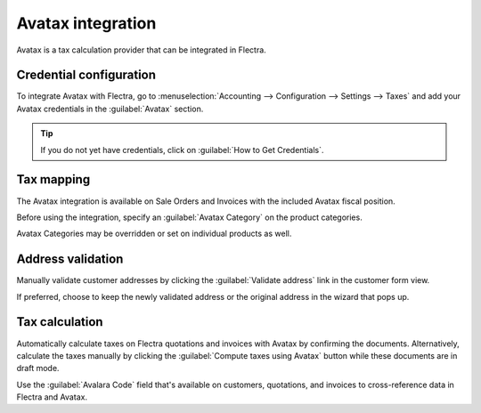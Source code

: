 ==================
Avatax integration
==================

Avatax is a tax calculation provider that can be integrated in Flectra.

.. _avatax/credentials:

Credential configuration
========================

To integrate Avatax with Flectra, go to :menuselection:`Accounting --> Configuration --> Settings -->
Taxes` and add your Avatax credentials in the :guilabel:`Avatax` section.

.. tip::
   If you do not yet have credentials, click on :guilabel:`How to Get Credentials`.

.. image:: avatax/avatax-configuration-settings.png
   :align: center
   :alt: Configure Avatax settings

.. _avatax/tax-mapping:

Tax mapping
===========

The Avatax integration is available on Sale Orders and Invoices with the included Avatax fiscal
position.

Before using the integration, specify an :guilabel:`Avatax Category` on the product categories.

.. image:: avatax/avatax-category.png
   :align: center
   :alt: Specify Avatax Category on products

Avatax Categories may be overridden or set on individual products as well.

.. image:: avatax/override-avatax-product-category.png
   :align: center
   :alt: Override product categories as needed

.. _avatax/address-mapping:

Address validation
==================

Manually validate customer addresses by clicking the :guilabel:`Validate address` link in the
customer form view.

.. image:: avatax/validate-customer-address.png
   :align: center
   :alt: Validate customer addresses

If preferred, choose to keep the newly validated address or the original address in the wizard that
pops up.

.. image:: avatax/choose-customer-address.png
   :align: center
   :alt: Address validation wizard

.. _avatax/tax-calculation:

Tax calculation
===============

Automatically calculate taxes on Flectra quotations and invoices with Avatax by confirming the
documents. Alternatively, calculate the taxes manually by clicking the :guilabel:`Compute taxes
using Avatax` button while these documents are in draft mode.

Use the :guilabel:`Avalara Code` field that's available on customers, quotations, and invoices to
cross-reference data in Flectra and Avatax.

.. seealso::
   - :doc:`fiscal_positions`
